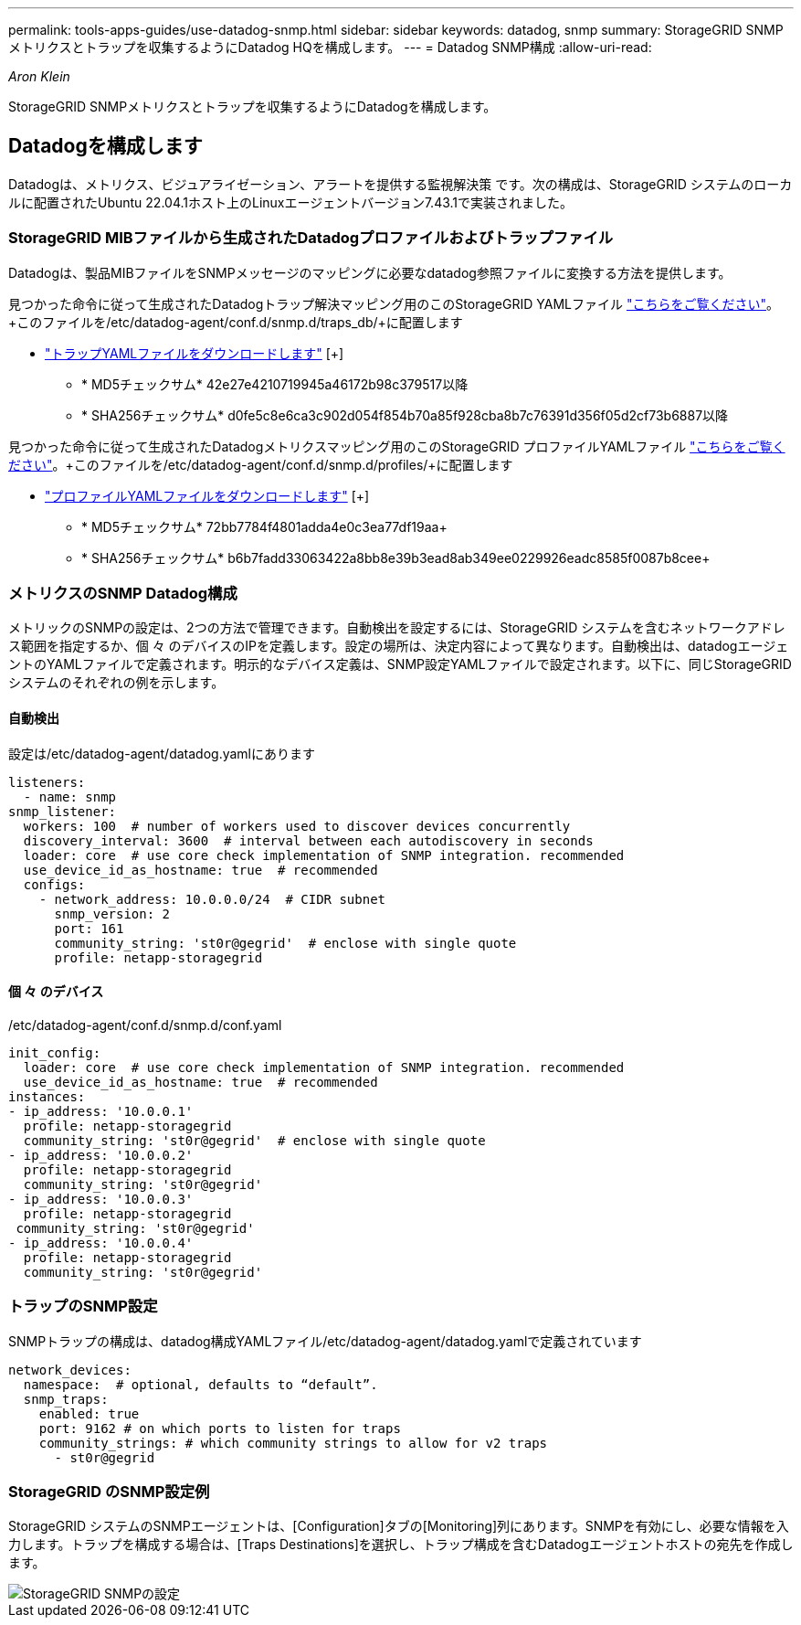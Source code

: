 ---
permalink: tools-apps-guides/use-datadog-snmp.html 
sidebar: sidebar 
keywords: datadog, snmp 
summary: StorageGRID SNMPメトリクスとトラップを収集するようにDatadog HQを構成します。 
---
= Datadog SNMP構成
:allow-uri-read: 


_Aron Klein_

[role="lead"]
StorageGRID SNMPメトリクスとトラップを収集するようにDatadogを構成します。



== Datadogを構成します

Datadogは、メトリクス、ビジュアライゼーション、アラートを提供する監視解決策 です。次の構成は、StorageGRID システムのローカルに配置されたUbuntu 22.04.1ホスト上のLinuxエージェントバージョン7.43.1で実装されました。



=== StorageGRID MIBファイルから生成されたDatadogプロファイルおよびトラップファイル

Datadogは、製品MIBファイルをSNMPメッセージのマッピングに必要なdatadog参照ファイルに変換する方法を提供します。

見つかった命令に従って生成されたDatadogトラップ解決マッピング用のこのStorageGRID YAMLファイル https://docs.datadoghq.com/network_monitoring/devices/snmp_traps/?tab=yaml["こちらをご覧ください"^]。+このファイルを/etc/datadog-agent/conf.d/snmp.d/traps_db/+に配置します

* link:../media/datadog/NETAPP-STORAGEGRID-MIB.yml["トラップYAMLファイルをダウンロードします"] [+]
+
** * MD5チェックサム* 42e27e4210719945a46172b98c379517以降
** * SHA256チェックサム* d0fe5c8e6ca3c902d054f854b70a85f928cba8b7c76391d356f05d2cf73b6887以降




見つかった命令に従って生成されたDatadogメトリクスマッピング用のこのStorageGRID プロファイルYAMLファイル https://datadoghq.dev/integrations-core/tutorials/snmp/introduction/["こちらをご覧ください"^]。+このファイルを/etc/datadog-agent/conf.d/snmp.d/profiles/+に配置します

* link:../media/datadog/netapp-storagegrid.yaml["プロファイルYAMLファイルをダウンロードします"] [+]
+
** * MD5チェックサム* 72bb7784f4801adda4e0c3ea77df19aa+
** * SHA256チェックサム* b6b7fadd33063422a8bb8e39b3ead8ab349ee0229926eadc8585f0087b8cee+






=== メトリクスのSNMP Datadog構成

メトリックのSNMPの設定は、2つの方法で管理できます。自動検出を設定するには、StorageGRID システムを含むネットワークアドレス範囲を指定するか、個 々 のデバイスのIPを定義します。設定の場所は、決定内容によって異なります。自動検出は、datadogエージェントのYAMLファイルで定義されます。明示的なデバイス定義は、SNMP設定YAMLファイルで設定されます。以下に、同じStorageGRID システムのそれぞれの例を示します。



==== 自動検出

設定は/etc/datadog-agent/datadog.yamlにあります

[source, yaml]
----
listeners:
  - name: snmp
snmp_listener:
  workers: 100  # number of workers used to discover devices concurrently
  discovery_interval: 3600  # interval between each autodiscovery in seconds
  loader: core  # use core check implementation of SNMP integration. recommended
  use_device_id_as_hostname: true  # recommended
  configs:
    - network_address: 10.0.0.0/24  # CIDR subnet
      snmp_version: 2
      port: 161
      community_string: 'st0r@gegrid'  # enclose with single quote
      profile: netapp-storagegrid
----


==== 個 々 のデバイス

/etc/datadog-agent/conf.d/snmp.d/conf.yaml

[source, yaml]
----
init_config:
  loader: core  # use core check implementation of SNMP integration. recommended
  use_device_id_as_hostname: true  # recommended
instances:
- ip_address: '10.0.0.1'
  profile: netapp-storagegrid
  community_string: 'st0r@gegrid'  # enclose with single quote
- ip_address: '10.0.0.2'
  profile: netapp-storagegrid
  community_string: 'st0r@gegrid'
- ip_address: '10.0.0.3'
  profile: netapp-storagegrid
 community_string: 'st0r@gegrid'
- ip_address: '10.0.0.4'
  profile: netapp-storagegrid
  community_string: 'st0r@gegrid'
----


=== トラップのSNMP設定

SNMPトラップの構成は、datadog構成YAMLファイル/etc/datadog-agent/datadog.yamlで定義されています

[source, yaml]
----
network_devices:
  namespace:  # optional, defaults to “default”.
  snmp_traps:
    enabled: true
    port: 9162 # on which ports to listen for traps
    community_strings: # which community strings to allow for v2 traps
      - st0r@gegrid
----


=== StorageGRID のSNMP設定例

StorageGRID システムのSNMPエージェントは、[Configuration]タブの[Monitoring]列にあります。SNMPを有効にし、必要な情報を入力します。トラップを構成する場合は、[Traps Destinations]を選択し、トラップ構成を含むDatadogエージェントホストの宛先を作成します。

image::../media/datadog/sg_snmp_conf.png[StorageGRID SNMPの設定]
